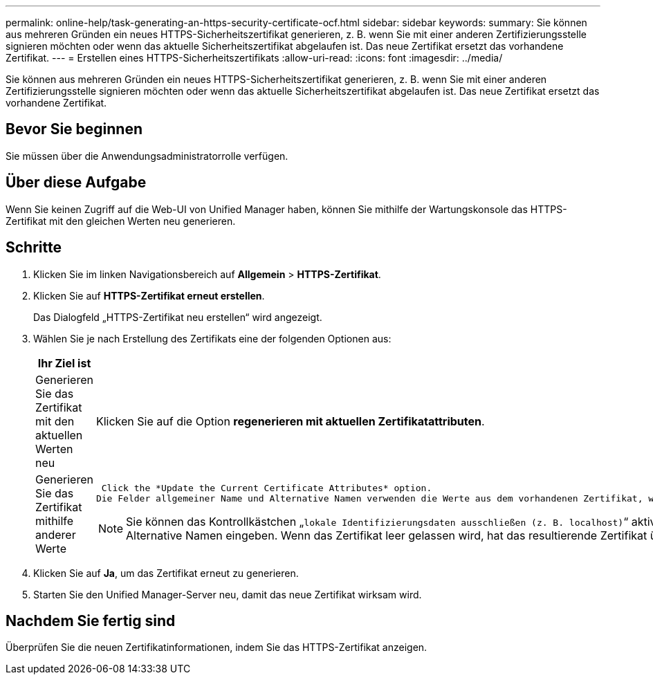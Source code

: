 ---
permalink: online-help/task-generating-an-https-security-certificate-ocf.html 
sidebar: sidebar 
keywords:  
summary: Sie können aus mehreren Gründen ein neues HTTPS-Sicherheitszertifikat generieren, z. B. wenn Sie mit einer anderen Zertifizierungsstelle signieren möchten oder wenn das aktuelle Sicherheitszertifikat abgelaufen ist. Das neue Zertifikat ersetzt das vorhandene Zertifikat. 
---
= Erstellen eines HTTPS-Sicherheitszertifikats
:allow-uri-read: 
:icons: font
:imagesdir: ../media/


[role="lead"]
Sie können aus mehreren Gründen ein neues HTTPS-Sicherheitszertifikat generieren, z. B. wenn Sie mit einer anderen Zertifizierungsstelle signieren möchten oder wenn das aktuelle Sicherheitszertifikat abgelaufen ist. Das neue Zertifikat ersetzt das vorhandene Zertifikat.



== Bevor Sie beginnen

Sie müssen über die Anwendungsadministratorrolle verfügen.



== Über diese Aufgabe

Wenn Sie keinen Zugriff auf die Web-UI von Unified Manager haben, können Sie mithilfe der Wartungskonsole das HTTPS-Zertifikat mit den gleichen Werten neu generieren.



== Schritte

. Klicken Sie im linken Navigationsbereich auf *Allgemein* > *HTTPS-Zertifikat*.
. Klicken Sie auf *HTTPS-Zertifikat erneut erstellen*.
+
Das Dialogfeld „HTTPS-Zertifikat neu erstellen“ wird angezeigt.

. Wählen Sie je nach Erstellung des Zertifikats eine der folgenden Optionen aus:
+
[cols="1a,1a"]
|===
| Ihr Ziel ist | Tun Sie das... 


 a| 
Generieren Sie das Zertifikat mit den aktuellen Werten neu
 a| 
Klicken Sie auf die Option *regenerieren mit aktuellen Zertifikatattributen*.



 a| 
Generieren Sie das Zertifikat mithilfe anderer Werte
 a| 
 Click the *Update the Current Certificate Attributes* option.
Die Felder allgemeiner Name und Alternative Namen verwenden die Werte aus dem vorhandenen Zertifikat, wenn Sie keine neuen Werte eingeben. Die anderen Felder benötigen keine Werte, aber Sie können Werte eingeben, z. B. für Stadt, Bundesland und Land, wenn diese Werte in das Zertifikat eingetragen werden sollen.

[NOTE]
====
Sie können das Kontrollkästchen „`lokale Identifizierungsdaten ausschließen (z. B. localhost)`“ aktivieren, wenn Sie die lokalen Identifizierungsdaten aus dem Feld Alternative Namen im Zertifikat entfernen möchten. Wenn dieses Kontrollkästchen aktiviert ist, werden nur die Daten verwendet, die Sie in das Feld Alternative Namen eingeben. Wenn das Zertifikat leer gelassen wird, hat das resultierende Zertifikat überhaupt kein Feld alternativer Namen.

====
|===
. Klicken Sie auf *Ja*, um das Zertifikat erneut zu generieren.
. Starten Sie den Unified Manager-Server neu, damit das neue Zertifikat wirksam wird.




== Nachdem Sie fertig sind

Überprüfen Sie die neuen Zertifikatinformationen, indem Sie das HTTPS-Zertifikat anzeigen.
